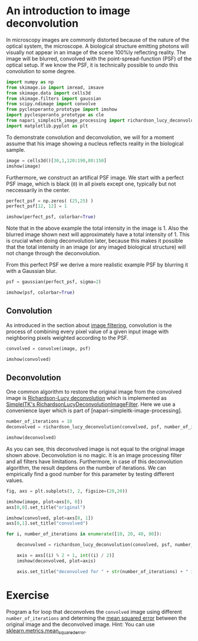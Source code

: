 <<aecc7d71-f942-471d-81d8-9f079d2fb92e>>
* An introduction to image deconvolution
  :PROPERTIES:
  :CUSTOM_ID: an-introduction-to-image-deconvolution
  :END:
In microscopy images are commonly distorted because of the nature of the
optical system, the microscope. A biological structure emitting photons
will visually not appear in an image of the scene 100%ly reflecting
reality. The image will be blurred, convolved with the
point-spread-function (PSF) of the optical setup. If we know the PSF, it
is technically possible to /undo/ this convolution to some degree.

<<81a312ac-fc18-4037-9c5f-810316200939>>
#+begin_src python
import numpy as np
from skimage.io import imread, imsave
from skimage.data import cells3d
from skimage.filters import gaussian
from scipy.ndimage import convolve
from pyclesperanto_prototype import imshow
import pyclesperanto_prototype as cle
from napari_simpleitk_image_processing import richardson_lucy_deconvolution
import matplotlib.pyplot as plt
#+end_src

<<9d2c8175-1b93-4465-829b-ab6d3a100b88>>
To demonstrate convolution and deconvolution, we will for a moment
assume that his image showing a nucleus reflects reality in the
biological sample.

<<afe01bf5-d2db-4190-908c-692d08d25487>>
#+begin_src python
image = cells3d()[30,1,120:190,80:150]
imshow(image)
#+end_src

[[file:1f80a7b334070310a18b4806f7797136037d000c.png]]

<<4731e489-d721-4d01-bd87-5747d465b2b2>>
Furthermore, we construct an artifical PSF image. We start with a
perfect PSF image, which is black (=0=) in all pixels except one,
typically but not neccessarily in the center.

<<4884f4bb-1301-40bc-a789-400a8c670b67>>
#+begin_src python
perfect_psf = np.zeros( (25,25) )
perfect_psf[12, 12] = 1

imshow(perfect_psf, colorbar=True)
#+end_src

[[file:ffc2a3b57b057eb9683311a8810cdd4275388cd1.png]]

<<34515e34-1710-473a-b39a-46ec73ff8d9a>>
Note that in the above example the total intensity in the image is 1.
Also the blurred image shown next will approximately have a total
intensity of 1. This is crucial when doing deconvolution later, because
this makes it possible that the total intensity in an image (or any
imaged biological structure) will not change through the deconvolution.

From this perfect PSF we derive a more realistic example PSF by blurring
it with a Gaussian blur.

<<85af9386-e084-4055-8ab2-a6f7055b082e>>
#+begin_src python
psf = gaussian(perfect_psf, sigma=2)

imshow(psf, colorbar=True)
#+end_src

[[file:9dd4e5031a889cb4c9a2c5d3469aae0ccf66f47e.png]]

<<5259eb45-bff6-4e6e-a3cc-d352417bd636>>
** Convolution
   :PROPERTIES:
   :CUSTOM_ID: convolution
   :END:
As introduced in the section about [[image-filtering:convolution][image
filtering]], convolution is the process of combining every pixel value
of a given input image with neighboring pixels weighted according to the
PSF.

<<983152a2-9fac-4346-93e3-017d3da4953d>>
#+begin_src python
convolved = convolve(image, psf)

imshow(convolved)
#+end_src

[[file:752d4ebae57d7ac29adbac292711b2c7dd09d8f3.png]]

<<fc3b8a63-e53a-4dd6-99a0-ddb416a062f5>>
** Deconvolution
   :PROPERTIES:
   :CUSTOM_ID: deconvolution
   :END:
One common algorithm to restore the original image from the convolved
image is
[[https://en.wikipedia.org/wiki/Richardson%E2%80%93Lucy_deconvolution][Richardson-Lucy
deconvolution]] which is implemented as
[[https://simpleitk.org/doxygen/latest/html/classitk_1_1simple_1_1RichardsonLucyDeconvolutionImageFilter.html][SimpleITK's
RichardsonLucyDeconvolutionImageFilter]]. Here we use a convenience
layer which is part of [napari-simpleitk-image-processing].

<<27b60b99-7845-45e4-8843-bcb8e05d5892>>
#+begin_src python
number_of_iterations = 10
deconvolved = richardson_lucy_deconvolution(convolved, psf, number_of_iterations)

imshow(deconvolved)
#+end_src

[[file:640c15f54e86c76789902215392bd60cc5428787.png]]

<<01cd981a-9ca0-409f-96b6-8afdfdc77252>>
As you can see, this deconvolved image is not equal to the original
image shown above. Deconvolution is no magic. It is an image processing
filter and all filters have limitations. Furthermore, in case of this
deconvolution algorithm, the result depdens on the number of iterations.
We can empirically find a good number for this parameter by testing
different values.

<<605034f7-8553-4ade-b875-d927b4ba3c9c>>
#+begin_src python
fig, axs = plt.subplots(3, 2, figsize=(20,20))

imshow(image, plot=axs[0, 0])
axs[0,0].set_title("original")

imshow(convolved, plot=axs[0, 1])
axs[0,1].set_title("convolved")

for i, number_of_iterations in enumerate([10, 20, 40, 80]):

    deconvolved = richardson_lucy_deconvolution(convolved, psf, number_of_iterations)

    axis = axs[(i) % 2 + 1, int((i) / 2)]
    imshow(deconvolved, plot=axis)
    
    axis.set_title("deconvolved for " + str(number_of_iterations) + " iterations")
#+end_src

[[file:9eaf4c06060e74194e8e1b8288939ac1fbd3f7e3.png]]

<<2dbac362-8547-47f9-b86a-d034fab99ae8>>
* Exercise
  :PROPERTIES:
  :CUSTOM_ID: exercise
  :END:
Program a for loop that deconvolves the =convolved= image using
different =number_of_iterations= and determing the
[[https://en.wikipedia.org/wiki/Mean_squared_error][mean squared error]]
between the original image and the deconvolved image. Hint: You can use
[[https://scikit-learn.org/stable/modules/generated/sklearn.metrics.mean_squared_error.html][sklearn.metrics.mean_squared_error]].

<<74355f7f-0c76-4f34-9b3b-e12f5f317591>>
#+begin_src python
#+end_src
